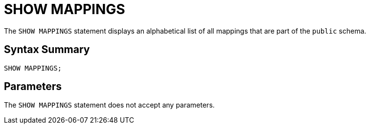 = SHOW MAPPINGS
:description: The SHOW MAPPINGS statement displays an alphabetical list of all mappings that are part of the `public` schema.

The `SHOW MAPPINGS` statement displays an alphabetical list of all mappings that are part of the `public` schema.

== Syntax Summary

[source,sql]
----
SHOW MAPPINGS;
----

== Parameters

The `SHOW MAPPINGS` statement does not accept any parameters.